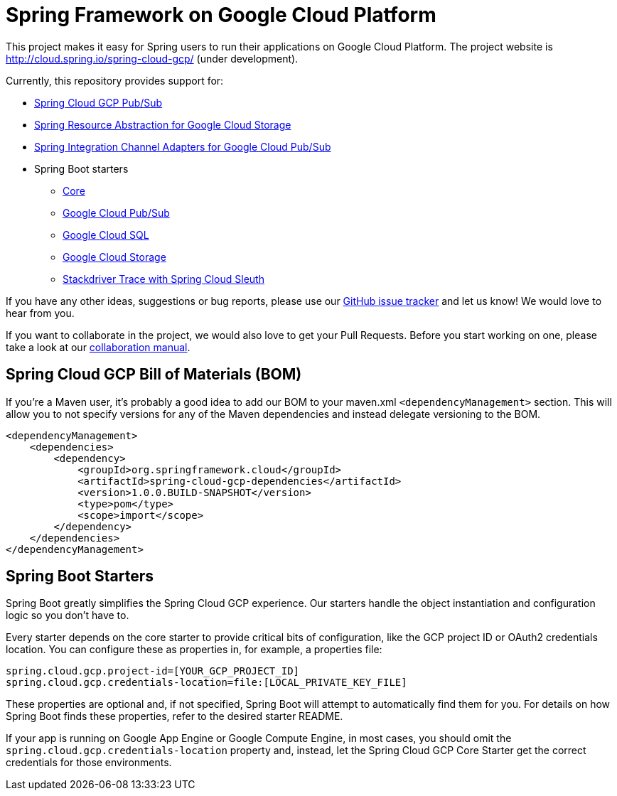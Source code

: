= Spring Framework on Google Cloud Platform

This project makes it easy for Spring users to run their applications on Google Cloud Platform. The
project website is http://cloud.spring.io/spring-cloud-gcp/ (under development).

Currently, this repository provides support for:

* https://github.com/spring-cloud/spring-cloud-gcp/tree/master/spring-cloud-gcp-pubsub[Spring Cloud GCP Pub/Sub]
* https://github.com/spring-cloud/spring-cloud-gcp/tree/master/spring-cloud-gcp-storage[Spring Resource Abstraction for Google Cloud Storage]
* https://github.com/spring-cloud/spring-cloud-gcp/tree/master/spring-integration-gcp[Spring Integration Channel Adapters for Google Cloud Pub/Sub]
* Spring Boot starters
** https://github.com/spring-cloud/spring-cloud-gcp/tree/master/spring-cloud-gcp-starters/spring-cloud-gcp-starter-core[Core]
** https://github.com/spring-cloud/spring-cloud-gcp/tree/master/spring-cloud-gcp-starters/spring-cloud-gcp-starter-pubsub[Google Cloud Pub/Sub]
** https://github.com/spring-cloud/spring-cloud-gcp/tree/master/spring-cloud-gcp-starters/spring-cloud-gcp-starter-sql[Google Cloud SQL]
** https://github.com/spring-cloud/spring-cloud-gcp/tree/master/spring-cloud-gcp-starters/spring-cloud-gcp-starter-storage[Google Cloud Storage]
** https://github.com/spring-cloud/spring-cloud-gcp/tree/master/spring-cloud-gcp-starters/spring-cloud-gcp-starter-trace[Stackdriver Trace with Spring Cloud Sleuth]

If you have any other ideas, suggestions or bug reports, please use our
link:https://github.com/spring-cloud/spring-cloud-gcp/issues[GitHub issue tracker] and let us know!
We would love to hear from you.

If you want to collaborate in the project, we would also love to get your Pull Requests. Before you
start working on one, please take a look at our link:CONTRIBUTING.adoc[collaboration manual].

== Spring Cloud GCP Bill of Materials (BOM)

If you're a Maven user, it's probably a good idea to add our BOM to your maven.xml
`<dependencyManagement>` section. This will allow you to not specify versions for any of the Maven
dependencies and instead delegate versioning to the BOM.

[source,xml]
----
<dependencyManagement>
    <dependencies>
        <dependency>
            <groupId>org.springframework.cloud</groupId>
            <artifactId>spring-cloud-gcp-dependencies</artifactId>
            <version>1.0.0.BUILD-SNAPSHOT</version>
            <type>pom</type>
            <scope>import</scope>
        </dependency>
    </dependencies>
</dependencyManagement>
----

== Spring Boot Starters

Spring Boot greatly simplifies the Spring Cloud GCP experience. Our starters handle the object
instantiation and configuration logic so you don't have to.

Every starter depends on the core starter to provide critical bits of configuration, like the
GCP project ID or OAuth2 credentials location. You can configure these as properties in, for
example, a properties file:

[source, yaml]
----
spring.cloud.gcp.project-id=[YOUR_GCP_PROJECT_ID]
spring.cloud.gcp.credentials-location=file:[LOCAL_PRIVATE_KEY_FILE]
----

These properties are optional and, if not specified, Spring Boot will attempt to automatically find
them for you. For details on how Spring Boot finds these properties, refer to the desired starter
README.

If your app is running on Google App Engine or Google Compute Engine, in most cases, you should omit
the `spring.cloud.gcp.credentials-location` property and, instead, let the Spring Cloud GCP Core
Starter get the correct credentials for those environments.
